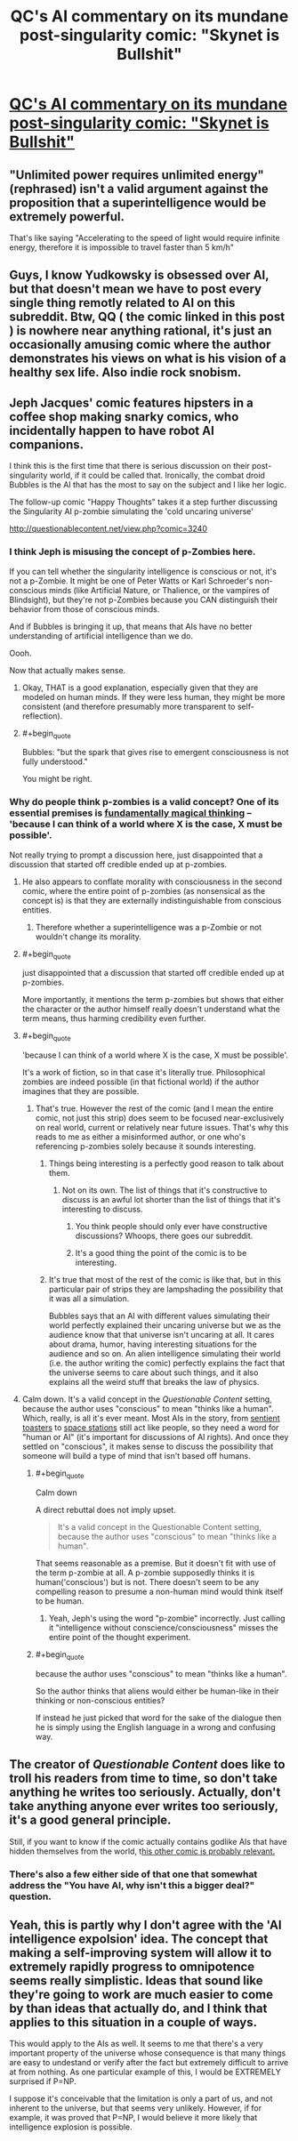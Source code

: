#+TITLE: QC's AI commentary on its mundane post-singularity comic: "Skynet is Bullshit"

* [[http://questionablecontent.net/view.php?comic=3239][QC's AI commentary on its mundane post-singularity comic: "Skynet is Bullshit"]]
:PROPERTIES:
:Author: notmy2ndopinion
:Score: 0
:DateUnix: 1465527309.0
:END:

** "Unlimited power requires unlimited energy" (rephrased) isn't a valid argument against the proposition that a superintelligence would be extremely powerful.

That's like saying "Accelerating to the speed of light would require infinite energy, therefore it is impossible to travel faster than 5 km/h"
:PROPERTIES:
:Author: shadowstar731
:Score: 17
:DateUnix: 1465536697.0
:END:


** Guys, I know Yudkowsky is obsessed over AI, but that doesn't mean we have to post every single thing remotly related to AI on this subreddit. Btw, QQ ( the comic linked in this post ) is nowhere near anything rational, it's just an occasionally amusing comic where the author demonstrates his views on what is his vision of a healthy sex life. Also indie rock snobism.
:PROPERTIES:
:Author: Towerowl
:Score: 4
:DateUnix: 1465819162.0
:END:


** Jeph Jacques' comic features hipsters in a coffee shop making snarky comics, who incidentally happen to have robot AI companions.

I think this is the first time that there is serious discussion on their post-singularity world, if it could be called that. Ironically, the combat droid Bubbles is the AI that has the most to say on the subject and I like her logic.

The follow-up comic "Happy Thoughts" takes it a step further discussing the Singularity AI p-zombie simulating the 'cold uncaring universe'

[[http://questionablecontent.net/view.php?comic=3240]]
:PROPERTIES:
:Author: notmy2ndopinion
:Score: 4
:DateUnix: 1465527619.0
:END:

*** I think Jeph is misusing the concept of p-Zombies here.

If you can tell whether the singularity intelligence is conscious or not, it's not a p-Zombie. It might be one of Peter Watts or Karl Schroeder's non-conscious minds (like Artificial Nature, or Thalience, or the vampires of Blindsight), but they're not p-Zombies because you CAN distinguish their behavior from those of conscious minds.

And if Bubbles is bringing it up, that means that AIs have no better understanding of artificial intelligence than we do.

Oooh.

Now that actually makes sense.
:PROPERTIES:
:Author: ArgentStonecutter
:Score: 9
:DateUnix: 1465548249.0
:END:

**** Okay, THAT is a good explanation, especially given that they are modeled on human minds. If they were less human, they might be more consistent (and therefore presumably more transparent to self-reflection).
:PROPERTIES:
:Author: tilkau
:Score: 2
:DateUnix: 1465643349.0
:END:


**** #+begin_quote
  Bubbles: "but the spark that gives rise to emergent consciousness is not fully understood."
#+end_quote

You might be right.
:PROPERTIES:
:Author: Bowbreaker
:Score: 2
:DateUnix: 1465655750.0
:END:


*** Why do people think p-zombies is a valid concept? One of its essential premises is [[https://scientiasalon.wordpress.com/2014/08/04/p-zombies-are-inconceivable-with-notes-on-the-idea-of-metaphysical-possibility/][fundamentally magical thinking]] -- 'because I can think of a world where X is the case, X must be possible'.

Not really trying to prompt a discussion here, just disappointed that a discussion that started off credible ended up at p-zombies.
:PROPERTIES:
:Author: tilkau
:Score: 6
:DateUnix: 1465534235.0
:END:

**** He also appears to conflate morality with consciousness in the second comic, where the entire point of p-zombies (as nonsensical as the concept is) is that they are externally indistinguishable from conscious entities.
:PROPERTIES:
:Author: ZeroNihilist
:Score: 6
:DateUnix: 1465536474.0
:END:

***** Therefore whether a superintelligence was a p-Zombie or not wouldn't change its morality.
:PROPERTIES:
:Author: ArgentStonecutter
:Score: 2
:DateUnix: 1465548104.0
:END:


**** #+begin_quote
  just disappointed that a discussion that started off credible ended up at p-zombies.
#+end_quote

More importantly, it mentions the term p-zombies but shows that either the character or the author himself really doesn't understand what the term means, thus harming credibility even further.
:PROPERTIES:
:Author: Bowbreaker
:Score: 3
:DateUnix: 1465655280.0
:END:


**** #+begin_quote
  'because I can think of a world where X is the case, X must be possible'.
#+end_quote

It's a work of fiction, so in that case it's literally true. Philosophical zombies are indeed possible (in that fictional world) if the author imagines that they are possible.
:PROPERTIES:
:Author: sir_pirriplin
:Score: 4
:DateUnix: 1465535579.0
:END:

***** That's true. However the rest of the comic (and I mean the entire comic, not just this strip) does seem to be focused near-exclusively on real world, current or relatively near future issues. That's why this reads to me as either a misinformed author, or one who's referencing p-zombies solely because it sounds interesting.
:PROPERTIES:
:Author: tilkau
:Score: 2
:DateUnix: 1465536394.0
:END:

****** Things being interesting is a perfectly good reason to talk about them.
:PROPERTIES:
:Author: Chronophilia
:Score: 1
:DateUnix: 1465554539.0
:END:

******* Not on its own. The list of things that it's constructive to discuss is an awful lot shorter than the list of things that it's interesting to discuss.
:PROPERTIES:
:Author: tilkau
:Score: 2
:DateUnix: 1465556995.0
:END:

******** You think people should only ever have constructive discussions? Whoops, there goes our subreddit.
:PROPERTIES:
:Author: Bowbreaker
:Score: 2
:DateUnix: 1465655369.0
:END:


******** It's a good thing the point of the comic is to be interesting.
:PROPERTIES:
:Score: 1
:DateUnix: 1465579438.0
:END:


****** It's true that most of the rest of the comic is like that, but in this particular pair of strips they are lampshading the possibility that it was all a simulation.

Bubbles says that an AI with different values simulating their world perfectly explained their uncaring universe but we as the audience know that that universe isn't uncaring at all. It cares about drama, humor, having interesting situations for the audience and so on. An alien intelligence simulating their world (i.e. the author writing the comic) perfectly explains the fact that the universe seems to care about such things, and it also explains all the weird stuff that breaks the law of physics.
:PROPERTIES:
:Author: sir_pirriplin
:Score: 1
:DateUnix: 1465562855.0
:END:


**** Calm down. It's a valid concept in the /Questionable Content/ setting, because the author uses "conscious" to mean "thinks like a human". Which, really, is all it's ever meant. Most AIs in the story, from [[http://questionablecontent.net/view.php?comic=1999][sentient toasters]] to [[http://www.questionablecontent.net/view.php?comic=2113][space stations]] still act like people, so they need a word for "human or AI" (it's important for discussions of AI rights). And once they settled on "conscious", it makes sense to discuss the possibility that someone will build a type of mind that isn't based off humans.
:PROPERTIES:
:Author: Chronophilia
:Score: 0
:DateUnix: 1465554475.0
:END:

***** #+begin_quote
  Calm down
#+end_quote

A direct rebuttal does not imply upset.

#+begin_quote
  It's a valid concept in the Questionable Content setting, because the author uses "conscious" to mean "thinks like a human".
#+end_quote

That seems reasonable as a premise. But it doesn't fit with use of the term p-zombie at all. A p-zombie supposedly thinks it is human('conscious') but is not. There doesn't seem to be any compelling reason to presume a non-human mind would think itself to be human.
:PROPERTIES:
:Author: tilkau
:Score: 7
:DateUnix: 1465556623.0
:END:

****** Yeah, Jeph's using the word "p-zombie" incorrectly. Just calling it "intelligence without conscience/consciousness" misses the entire point of the thought experiment.
:PROPERTIES:
:Author: Chronophilia
:Score: 3
:DateUnix: 1465559220.0
:END:


***** #+begin_quote
  because the author uses "conscious" to mean "thinks like a human".
#+end_quote

So the author thinks that aliens would either be human-like in their thinking or non-conscious entities?

If instead he just picked that word for the sake of the dialogue then he is simply using the English language in a wrong and confusing way.
:PROPERTIES:
:Author: Bowbreaker
:Score: 1
:DateUnix: 1465655628.0
:END:


** The creator of /Questionable Content/ does like to troll his readers from time to time, so don't take anything he writes too seriously. Actually, don't take anything anyone ever writes too seriously, it's a good general principle.

Still, if you want to know if the comic actually contains godlike AIs that have hidden themselves from the world, t[[http://www.questionablecontent.net/view.php?comic=2070][his other comic is probably relevant.]]
:PROPERTIES:
:Author: Chronophilia
:Score: 7
:DateUnix: 1465555160.0
:END:

*** There's also a few either side of that one that somewhat address the "You have AI, why isn't this a bigger deal?" question.
:PROPERTIES:
:Author: noggin-scratcher
:Score: 3
:DateUnix: 1465562654.0
:END:


** Yeah, this is partly why I don't agree with the 'AI intelligence expolsion' idea. The concept that making a self-improving system will allow it to extremely rapidly progress to omnipotence seems really simplistic. Ideas that sound like they're going to work are much easier to come by than ideas that actually do, and I think that applies to this situation in a couple of ways.

This would apply to the AIs as well. It seems to me that there's a very important property of the universe whose consequence is that many things are easy to undestand or verify after the fact but extremely difficult to arrive at from nothing. As one particular example of this, I would be EXTREMELY surprised if P=NP.

I suppose it's conceivable that the limitation is only a part of us, and not inherent to the universe, but that seems very unlikely. However, if for example, it was proved that P=NP, I would believe it more likely that intelligence explosion is possible.
:PROPERTIES:
:Author: Galap
:Score: 1
:DateUnix: 1465636732.0
:END:
